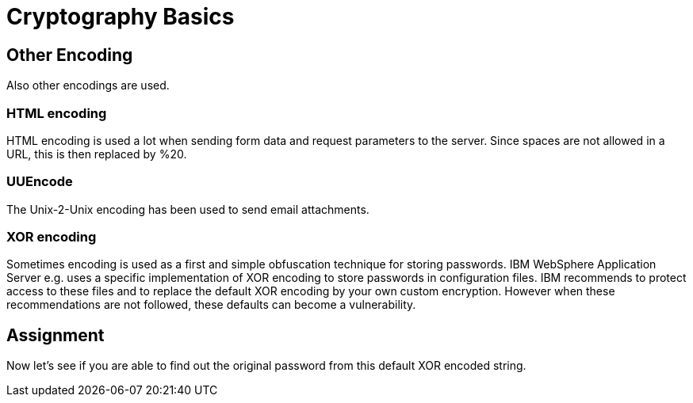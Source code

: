 = Cryptography Basics 
 
== Other Encoding 

Also other encodings are used. 

=== HTML encoding

HTML encoding is used a lot when sending form data and request parameters to the server. Since spaces are not allowed in a URL, this is then replaced by %20.

=== UUEncode

The Unix-2-Unix encoding has been used to send email attachments.

=== XOR encoding

Sometimes encoding is used as a first and simple obfuscation technique for storing passwords. IBM WebSphere Application Server e.g. uses a specific implementation of XOR encoding to store passwords in configuration files. IBM recommends to protect access to these files and to replace the default XOR encoding by your own custom encryption. However when these recommendations are not followed, these defaults can become a vulnerability.

== Assignment

Now let's see if you are able to find out the original password from this default XOR encoded string.
